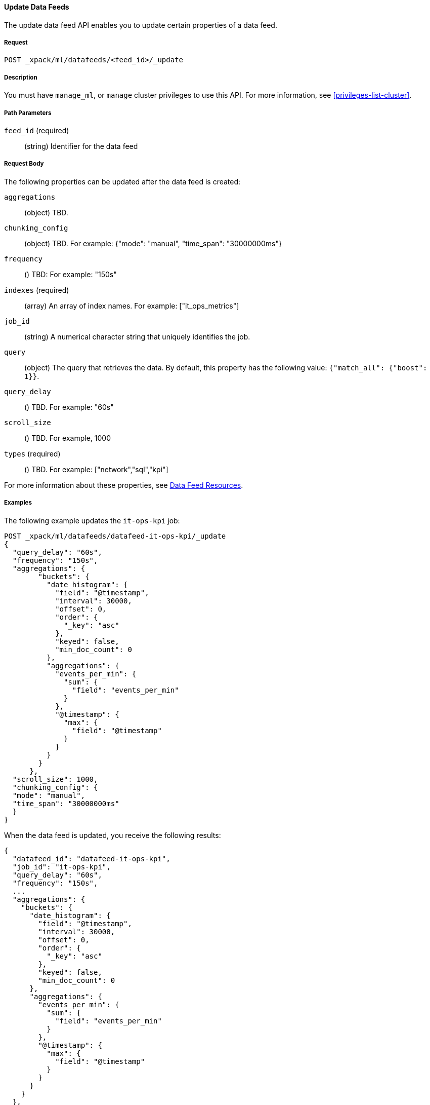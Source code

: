 //lcawley Verified example output 2017-04
[[ml-update-datafeed]]
==== Update Data Feeds

The update data feed API enables you to update certain properties of a data feed.

===== Request

`POST _xpack/ml/datafeeds/<feed_id>/_update`


===== Description

You must have `manage_ml`, or `manage` cluster privileges to use this API.
For more information, see <<privileges-list-cluster>>.

===== Path Parameters

`feed_id` (required)::
  (string) Identifier for the data feed

===== Request Body

The following properties can be updated after the data feed is created:

`aggregations`::
  (object) TBD.

`chunking_config`::
  (object) TBD.
  For example: {"mode": "manual", "time_span": "30000000ms"}

`frequency`::
  () TBD: For example: "150s"

`indexes` (required)::
  (array) An array of index names. For example: ["it_ops_metrics"]

`job_id`::
 (string) A numerical character string that uniquely identifies the job.

`query`::
  (object) The query that retrieves the data.
  By default, this property has the following value: `{"match_all": {"boost": 1}}`.

`query_delay`::
  () TBD. For example: "60s"

`scroll_size`::
  () TBD. For example, 1000

`types` (required)::
  () TBD. For example: ["network","sql","kpi"]

For more information about these properties,
see <<ml-datafeed-resource, Data Feed Resources>>.

////
===== Responses

TBD

200
(EmptyResponse) The cluster has been successfully deleted
404
(BasicFailedReply) The cluster specified by {cluster_id} cannot be found (code: clusters.cluster_not_found)
412
(BasicFailedReply) The Elasticsearch cluster has not been shutdown yet (code: clusters.cluster_plan_state_error)
////
===== Examples

The following example updates the `it-ops-kpi` job:

[source,js]
--------------------------------------------------
POST _xpack/ml/datafeeds/datafeed-it-ops-kpi/_update
{
  "query_delay": "60s",
  "frequency": "150s",
  "aggregations": {
        "buckets": {
          "date_histogram": {
            "field": "@timestamp",
            "interval": 30000,
            "offset": 0,
            "order": {
              "_key": "asc"
            },
            "keyed": false,
            "min_doc_count": 0
          },
          "aggregations": {
            "events_per_min": {
              "sum": {
                "field": "events_per_min"
              }
            },
            "@timestamp": {
              "max": {
                "field": "@timestamp"
              }
            }
          }
        }
      },
  "scroll_size": 1000,
  "chunking_config": {
  "mode": "manual",
  "time_span": "30000000ms"
  }
}
--------------------------------------------------
// CONSOLE
// TEST[skip:todo]

When the data feed is updated, you receive the following results:
----
{
  "datafeed_id": "datafeed-it-ops-kpi",
  "job_id": "it-ops-kpi",
  "query_delay": "60s",
  "frequency": "150s",
  ...
  "aggregations": {
    "buckets": {
      "date_histogram": {
        "field": "@timestamp",
        "interval": 30000,
        "offset": 0,
        "order": {
          "_key": "asc"
        },
        "keyed": false,
        "min_doc_count": 0
      },
      "aggregations": {
        "events_per_min": {
          "sum": {
            "field": "events_per_min"
          }
        },
        "@timestamp": {
          "max": {
            "field": "@timestamp"
          }
        }
      }
    }
  },
  "scroll_size": 1000,
  "chunking_config": {
    "mode": "manual",
    "time_span": "30000000ms"
  }
}
----
